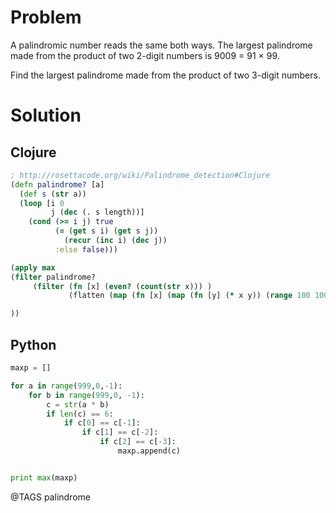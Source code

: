 * Problem
  A palindromic number reads the same both ways. The largest palindrome made from the product of two 2-digit numbers is 9009 = 91 × 99.

  Find the largest palindrome made from the product of two 3-digit numbers.


* Solution
** Clojure
   #+begin_src clojure
   ; http://rosettacode.org/wiki/Palindrome_detection#Clojure
   (defn palindrome? [a]
     (def s (str a))
     (loop [i 0
            j (dec (. s length))]
       (cond (>= i j) true
             (= (get s i) (get s j))
               (recur (inc i) (dec j))
             :else false)))

   (apply max
   (filter palindrome?
        (filter (fn [x] (even? (count(str x))) )
                (flatten (map (fn [x] (map (fn [y] (* x y)) (range 100 1000) ))  (range 100 1000) )))

   ))
   #+end_src


** Python
   #+begin_src python
   maxp = []

   for a in range(999,0,-1):
       for b in range(999,0, -1):
           c = str(a * b)
           if len(c) == 6:
               if c[0] == c[-1]:
                   if c[1] == c[-2]:
                       if c[2] == c[-3]:
                           maxp.append(c)


   print max(maxp)
   #+end_src


   @TAGS palindrome
